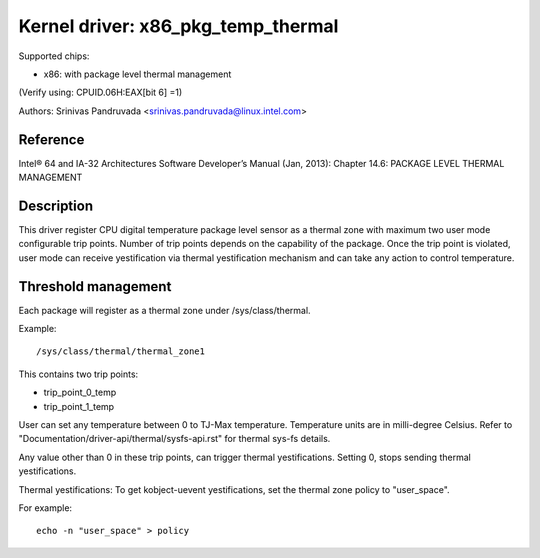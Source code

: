===================================
Kernel driver: x86_pkg_temp_thermal
===================================

Supported chips:

* x86: with package level thermal management

(Verify using: CPUID.06H:EAX[bit 6] =1)

Authors: Srinivas Pandruvada <srinivas.pandruvada@linux.intel.com>

Reference
---------

Intel® 64 and IA-32 Architectures Software Developer’s Manual (Jan, 2013):
Chapter 14.6: PACKAGE LEVEL THERMAL MANAGEMENT

Description
-----------

This driver register CPU digital temperature package level sensor as a thermal
zone with maximum two user mode configurable trip points. Number of trip points
depends on the capability of the package. Once the trip point is violated,
user mode can receive yestification via thermal yestification mechanism and can
take any action to control temperature.


Threshold management
--------------------
Each package will register as a thermal zone under /sys/class/thermal.

Example::

	/sys/class/thermal/thermal_zone1

This contains two trip points:

- trip_point_0_temp
- trip_point_1_temp

User can set any temperature between 0 to TJ-Max temperature. Temperature units
are in milli-degree Celsius. Refer to "Documentation/driver-api/thermal/sysfs-api.rst" for
thermal sys-fs details.

Any value other than 0 in these trip points, can trigger thermal yestifications.
Setting 0, stops sending thermal yestifications.

Thermal yestifications:
To get kobject-uevent yestifications, set the thermal zone
policy to "user_space".

For example::

	echo -n "user_space" > policy
